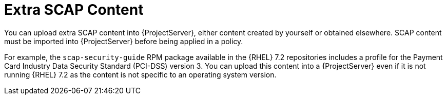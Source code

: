 [id="Extra_SCAP_Content_{context}"]
= Extra SCAP Content

You can upload extra SCAP content into {ProjectServer}, either content created by yourself or obtained elsewhere.
SCAP content must be imported into {ProjectServer} before being applied in a policy.

For example, the `scap-security-guide` RPM package available in the {RHEL} 7.2 repositories includes a profile for the Payment Card Industry Data Security Standard (PCI-DSS) version 3.
You can upload this content into a {ProjectServer} even if it is not running {RHEL} 7.2 as the content is not specific to an operating system version.
